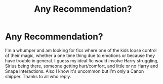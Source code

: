 #+TITLE: Any Recommendation?

* Any Recommendation?
:PROPERTIES:
:Author: I_Am_Carmen_Sandiego
:Score: 1
:DateUnix: 1590876673.0
:DateShort: 2020-May-31
:FlairText: Request
:END:
I'm a whumper and am looking for fics where one of the kids loose control of their magic, whether a one time thing due to emotions or because they have trouble in general. I guess my ideal fic would involve Harry struggling, Sirius being there, someone getting hurt/comfort, and little or no Harry and Snape interactions. Also I know it's uncommon but I'm only a Canon shipper. Thanks to all who reply.

